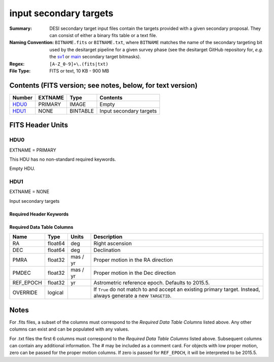 =======================
input secondary targets
=======================

:Summary: DESI secondary target input files contain the targets provided with a
   given secondary proposal. They can consist of either a binary fits table
   or a text file.
:Naming Convention: ``BITNAME.fits`` or ``BITNAME.txt``,
   where ``BITNAME`` matches the name of the secondary targeting bit used by the desitarget
   pipeline for a given survey phase (see the desitarget GitHub repository for, `e.g.`
   the `sv1`_ or `main`_ secondary target bitmasks).
:Regex: ``[A-Z_0-9]+\.(fits|txt)``
:File Type: FITS or text, 10 KB - 900 MB

Contents (FITS version; see notes, below, for text version)
===========================================================

====== ======= ======== ============
Number EXTNAME Type     Contents
====== ======= ======== ============
HDU0_  PRIMARY IMAGE    Empty
HDU1_  NONE    BINTABLE Input secondary targets
====== ======= ======== ============

FITS Header Units
=================

HDU0
----

EXTNAME = PRIMARY

This HDU has no non-standard required keywords.

Empty HDU.

HDU1
----

EXTNAME = NONE

Input secondary targets

Required Header Keywords
~~~~~~~~~~~~~~~~~~~~~~~~


.. collapse:: Required Header Keywords Table

    .. rst-class:: keywords

    ======== ============= ==== ==================================
    KEY      Example Value Type Comment
    ======== ============= ==== ==================================
    NAXIS1   29            int  width of table in bytes
    NAXIS2   2772483       int  number of rows in table
    ======== ============= ==== ==================================

Required Data Table Columns
~~~~~~~~~~~~~~~~~~~~~~~~~~~

.. rst-class:: columns

================================= =========== ===================== ===================
Name                              Type        Units                 Description
================================= =========== ===================== ===================
RA                                float64     deg                   Right ascension
DEC                               float64     deg                   Declination
PMRA                              float32     mas / yr              Proper motion in the RA direction
PMDEC                             float32     mas / yr              Proper motion in the Dec direction
REF_EPOCH                         float32     yr                    Astrometric reference epoch. Defaults to 2015.5.
OVERRIDE                          logical                           If ``True`` do not match to and accept an existing primary target. Instead, always generate a new ``TARGETID``.
================================= =========== ===================== ===================

.. _`LS`: https://www.legacysurvey.org/dr9/catalogs/
.. _`ellipticity component`: https://www.legacysurvey.org/dr9/catalogs/
.. _`Release`: https://www.legacysurvey.org/release/
.. _`Morphological Model`: https://www.legacysurvey.org/dr9/catalogs/
.. _`Tycho-2`: https://heasarc.nasa.gov/W3Browse/all/tycho2.html
.. _`Gaia`: https://gea.esac.esa.int/archive/documentation//GDR2/Gaia_archive/chap_datamodel/sec_dm_main_tables/ssec_dm_gaia_source.html
.. _`SFD98`: http://ui.adsabs.harvard.edu/abs/1998ApJ...500..525S
.. _`LS DR9 bitmasks page`: https://www.legacysurvey.org/dr9/bitmasks/
.. _`SGA`: https://github.com/moustakas/SGA
.. _`sv1`: https://github.com/desihub/desitarget/blob/2.5.0/py/desitarget/sv1/data/sv1_targetmask.yaml#L155-L226
.. _`main`: https://github.com/desihub/desitarget/blob/2.5.0/py/desitarget/data/targetmask.yaml#L131-L182

Notes
=====

For .fits files, a subset of the columns must correspond to the
`Required Data Table Columns` listed above. Any other columns can exist
and can be populated with any values.

For .txt files the first 6 columns must correspond to the
`Required Data Table Columns` listed above. Subsequent columns
can contain any additional information. The # may be included as
a comment card. For objects with low proper motion, zero can
be passed for the proper motion columns. If zero is passed for
``REF_EPOCH``, it will be interpreted to be 2015.5.
